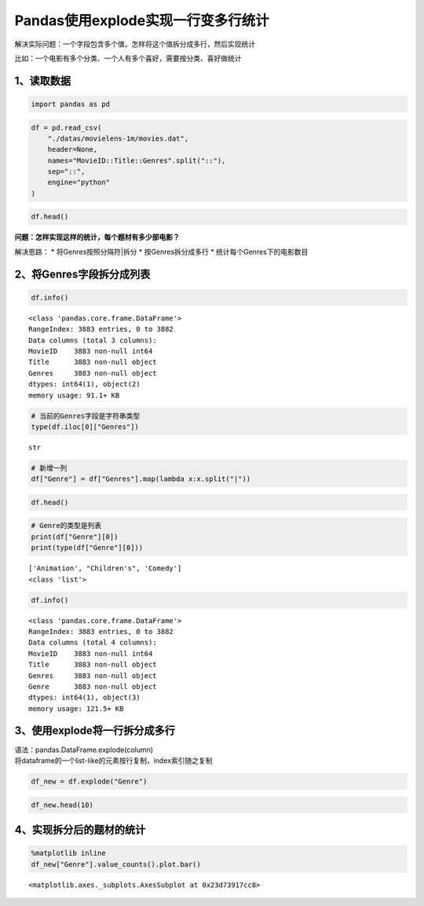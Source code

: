 Pandas使用explode实现一行变多行统计
-----------------------------------

解决实际问题：一个字段包含多个值，怎样将这个值拆分成多行，然后实现统计

比如：一个电影有多个分类、一个人有多个喜好，需要按分类、喜好做统计

1、读取数据
~~~~~~~~~~~

.. code:: ipython3

    import pandas as pd

.. code:: ipython3

    df = pd.read_csv(
        "./datas/movielens-1m/movies.dat",
        header=None,
        names="MovieID::Title::Genres".split("::"),
        sep="::",
        engine="python"
    )

.. code:: ipython3

    df.head()




.. raw:: html

    <div>
    <style scoped>
        .dataframe tbody tr th:only-of-type {
            vertical-align: middle;
        }
    
        .dataframe tbody tr th {
            vertical-align: top;
        }
    
        .dataframe thead th {
            text-align: right;
        }
    </style>
    <table border="1" class="dataframe">
      <thead>
        <tr style="text-align: right;">
          <th></th>
          <th>MovieID</th>
          <th>Title</th>
          <th>Genres</th>
        </tr>
      </thead>
      <tbody>
        <tr>
          <td>0</td>
          <td>1</td>
          <td>Toy Story (1995)</td>
          <td>Animation|Children's|Comedy</td>
        </tr>
        <tr>
          <td>1</td>
          <td>2</td>
          <td>Jumanji (1995)</td>
          <td>Adventure|Children's|Fantasy</td>
        </tr>
        <tr>
          <td>2</td>
          <td>3</td>
          <td>Grumpier Old Men (1995)</td>
          <td>Comedy|Romance</td>
        </tr>
        <tr>
          <td>3</td>
          <td>4</td>
          <td>Waiting to Exhale (1995)</td>
          <td>Comedy|Drama</td>
        </tr>
        <tr>
          <td>4</td>
          <td>5</td>
          <td>Father of the Bride Part II (1995)</td>
          <td>Comedy</td>
        </tr>
      </tbody>
    </table>
    </div>



**问题：怎样实现这样的统计，每个题材有多少部电影？**

解决思路： \* 将Genres按照分隔符|拆分 \* 按Genres拆分成多行 \*
统计每个Genres下的电影数目

2、将Genres字段拆分成列表
~~~~~~~~~~~~~~~~~~~~~~~~~

.. code:: ipython3

    df.info()


.. parsed-literal::

    <class 'pandas.core.frame.DataFrame'>
    RangeIndex: 3883 entries, 0 to 3882
    Data columns (total 3 columns):
    MovieID    3883 non-null int64
    Title      3883 non-null object
    Genres     3883 non-null object
    dtypes: int64(1), object(2)
    memory usage: 91.1+ KB


.. code:: ipython3

    # 当前的Genres字段是字符串类型
    type(df.iloc[0]["Genres"])




.. parsed-literal::

    str



.. code:: ipython3

    # 新增一列
    df["Genre"] = df["Genres"].map(lambda x:x.split("|"))

.. code:: ipython3

    df.head()




.. raw:: html

    <div>
    <style scoped>
        .dataframe tbody tr th:only-of-type {
            vertical-align: middle;
        }
    
        .dataframe tbody tr th {
            vertical-align: top;
        }
    
        .dataframe thead th {
            text-align: right;
        }
    </style>
    <table border="1" class="dataframe">
      <thead>
        <tr style="text-align: right;">
          <th></th>
          <th>MovieID</th>
          <th>Title</th>
          <th>Genres</th>
          <th>Genre</th>
        </tr>
      </thead>
      <tbody>
        <tr>
          <td>0</td>
          <td>1</td>
          <td>Toy Story (1995)</td>
          <td>Animation|Children's|Comedy</td>
          <td>[Animation, Children's, Comedy]</td>
        </tr>
        <tr>
          <td>1</td>
          <td>2</td>
          <td>Jumanji (1995)</td>
          <td>Adventure|Children's|Fantasy</td>
          <td>[Adventure, Children's, Fantasy]</td>
        </tr>
        <tr>
          <td>2</td>
          <td>3</td>
          <td>Grumpier Old Men (1995)</td>
          <td>Comedy|Romance</td>
          <td>[Comedy, Romance]</td>
        </tr>
        <tr>
          <td>3</td>
          <td>4</td>
          <td>Waiting to Exhale (1995)</td>
          <td>Comedy|Drama</td>
          <td>[Comedy, Drama]</td>
        </tr>
        <tr>
          <td>4</td>
          <td>5</td>
          <td>Father of the Bride Part II (1995)</td>
          <td>Comedy</td>
          <td>[Comedy]</td>
        </tr>
      </tbody>
    </table>
    </div>



.. code:: ipython3

    # Genre的类型是列表
    print(df["Genre"][0])
    print(type(df["Genre"][0]))


.. parsed-literal::

    ['Animation', "Children's", 'Comedy']
    <class 'list'>


.. code:: ipython3

    df.info()


.. parsed-literal::

    <class 'pandas.core.frame.DataFrame'>
    RangeIndex: 3883 entries, 0 to 3882
    Data columns (total 4 columns):
    MovieID    3883 non-null int64
    Title      3883 non-null object
    Genres     3883 non-null object
    Genre      3883 non-null object
    dtypes: int64(1), object(3)
    memory usage: 121.5+ KB


3、使用explode将一行拆分成多行
~~~~~~~~~~~~~~~~~~~~~~~~~~~~~~

| 语法：pandas.DataFrame.explode(column)
| 将dataframe的一个list-like的元素按行复制，index索引随之复制

.. code:: ipython3

    df_new = df.explode("Genre")

.. code:: ipython3

    df_new.head(10)




.. raw:: html

    <div>
    <style scoped>
        .dataframe tbody tr th:only-of-type {
            vertical-align: middle;
        }
    
        .dataframe tbody tr th {
            vertical-align: top;
        }
    
        .dataframe thead th {
            text-align: right;
        }
    </style>
    <table border="1" class="dataframe">
      <thead>
        <tr style="text-align: right;">
          <th></th>
          <th>MovieID</th>
          <th>Title</th>
          <th>Genres</th>
          <th>Genre</th>
        </tr>
      </thead>
      <tbody>
        <tr>
          <td>0</td>
          <td>1</td>
          <td>Toy Story (1995)</td>
          <td>Animation|Children's|Comedy</td>
          <td>Animation</td>
        </tr>
        <tr>
          <td>0</td>
          <td>1</td>
          <td>Toy Story (1995)</td>
          <td>Animation|Children's|Comedy</td>
          <td>Children's</td>
        </tr>
        <tr>
          <td>0</td>
          <td>1</td>
          <td>Toy Story (1995)</td>
          <td>Animation|Children's|Comedy</td>
          <td>Comedy</td>
        </tr>
        <tr>
          <td>1</td>
          <td>2</td>
          <td>Jumanji (1995)</td>
          <td>Adventure|Children's|Fantasy</td>
          <td>Adventure</td>
        </tr>
        <tr>
          <td>1</td>
          <td>2</td>
          <td>Jumanji (1995)</td>
          <td>Adventure|Children's|Fantasy</td>
          <td>Children's</td>
        </tr>
        <tr>
          <td>1</td>
          <td>2</td>
          <td>Jumanji (1995)</td>
          <td>Adventure|Children's|Fantasy</td>
          <td>Fantasy</td>
        </tr>
        <tr>
          <td>2</td>
          <td>3</td>
          <td>Grumpier Old Men (1995)</td>
          <td>Comedy|Romance</td>
          <td>Comedy</td>
        </tr>
        <tr>
          <td>2</td>
          <td>3</td>
          <td>Grumpier Old Men (1995)</td>
          <td>Comedy|Romance</td>
          <td>Romance</td>
        </tr>
        <tr>
          <td>3</td>
          <td>4</td>
          <td>Waiting to Exhale (1995)</td>
          <td>Comedy|Drama</td>
          <td>Comedy</td>
        </tr>
        <tr>
          <td>3</td>
          <td>4</td>
          <td>Waiting to Exhale (1995)</td>
          <td>Comedy|Drama</td>
          <td>Drama</td>
        </tr>
      </tbody>
    </table>
    </div>



4、实现拆分后的题材的统计
~~~~~~~~~~~~~~~~~~~~~~~~~

.. code:: ipython3

    %matplotlib inline
    df_new["Genre"].value_counts().plot.bar()




.. parsed-literal::

    <matplotlib.axes._subplots.AxesSubplot at 0x23d73917cc8>


.. figure:: image/31_18_1.webp
   :alt: 31_18_1.webp



